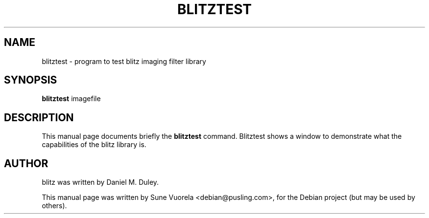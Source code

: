 .\"                                      Hey, EMACS: -*- nroff -*-
.TH BLITZTEST 1 "August 12, 2007"
.\" Please adjust this date whenever revising the manpage.
.\"
.\" Some roff macros, for reference:
.\" .nh        disable hyphenation
.\" .hy        enable hyphenation
.\" .ad l      left justify
.\" .ad b      justify to both left and right margins
.\" .nf        disable filling
.\" .fi        enable filling
.\" .br        insert line break
.\" .sp <n>    insert n+1 empty lines
.\" for manpage-specific macros, see man(7)
.SH NAME
blitztest \- program to test blitz imaging filter library
.SH SYNOPSIS
.B blitztest
.RI imagefile
.br
.SH DESCRIPTION
This manual page documents briefly the
.B blitztest
command. Blitztest shows a window to demonstrate what the capabilities of the blitz library is.
.PP
.\" TeX users may be more comfortable with the \fB<whatever>\fP and
.\" \fI<whatever>\fP escape sequences to invode bold face and italics, 
.\" respectively.
.br
.SH AUTHOR
blitz was written by Daniel M. Duley.
.PP
This manual page was written by Sune Vuorela <debian@pusling.com>,
for the Debian project (but may be used by others).
